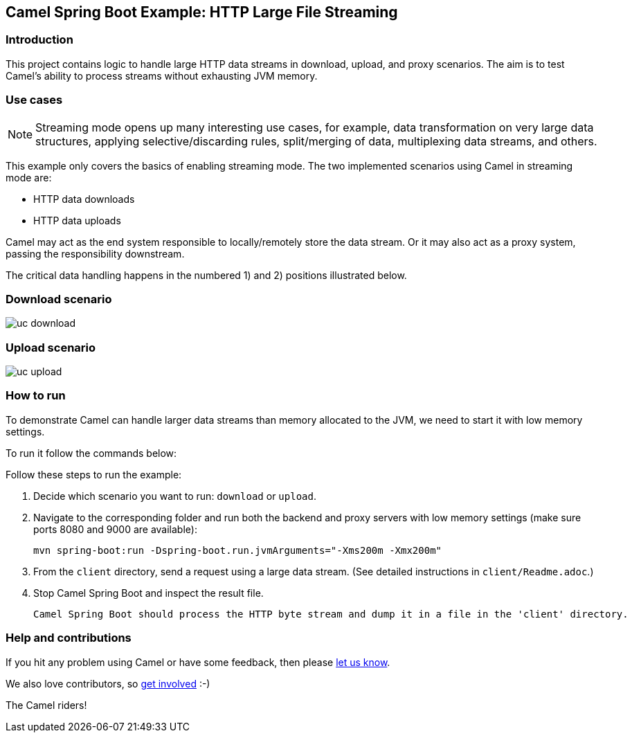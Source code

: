 == Camel Spring Boot Example: HTTP Large File Streaming


=== Introduction

This project contains logic to handle large HTTP data streams in download, upload, and proxy scenarios. The aim is to test Camel's ability to process streams without exhausting JVM memory.

=== Use cases

[NOTE]
====
Streaming mode opens up many interesting use cases, for example, data transformation on very large data structures, applying selective/discarding rules, split/merging of data, multiplexing data streams, and others.
====

This example only covers the basics of enabling streaming mode. The two implemented scenarios using Camel in streaming mode are:

- HTTP data downloads
- HTTP data uploads

Camel may act as the end system responsible to locally/remotely store the data stream. Or it may also act as a proxy system, passing the responsibility downstream.

The critical data handling happens in the numbered 1) and 2) positions illustrated below.

=== Download scenario

image::docs/images/uc-download.png[]

=== Upload scenario

image::docs/images/uc-upload.png[]


=== How to run

To demonstrate Camel can handle larger data streams than memory allocated to the JVM, we need to start it with low memory settings.

To run it follow the commands below:

Follow these steps to run the example:

1. Decide which scenario you want to run: `download` or `upload`.

2. Navigate to the corresponding folder and run both the backend and proxy servers with low memory settings (make sure ports 8080 and 9000 are available):

    mvn spring-boot:run -Dspring-boot.run.jvmArguments="-Xms200m -Xmx200m"

3. From the `client` directory, send a request using a large data stream.
(See detailed instructions in `client/Readme.adoc`.)

4. Stop Camel Spring Boot and inspect the result file.

  Camel Spring Boot should process the HTTP byte stream and dump it in a file in the 'client' directory.

=== Help and contributions

If you hit any problem using Camel or have some feedback, then please
https://camel.apache.org/community/support/[let us know].

We also love contributors, so
https://camel.apache.org/community/contributing/[get involved] :-)

The Camel riders!
